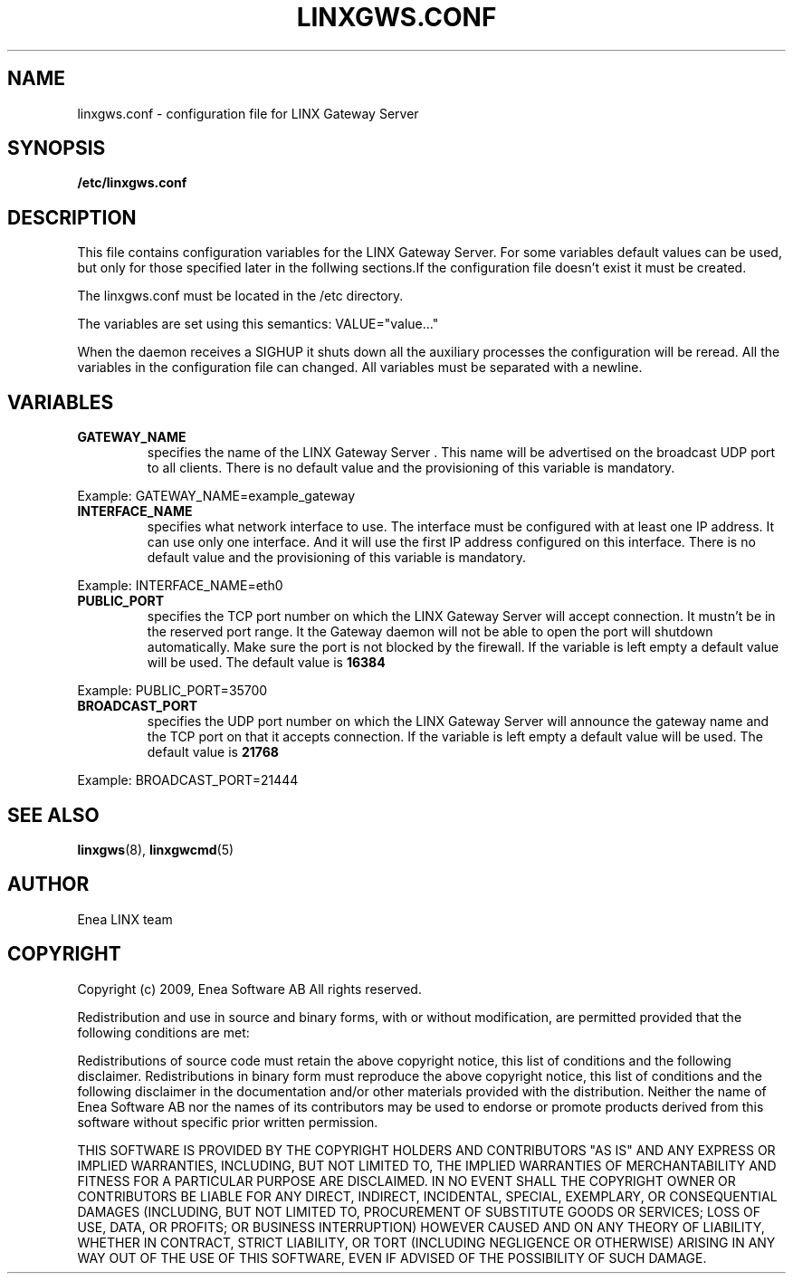 .TH LINXGWS.CONF 5 "2009-02-24" 1.0 "LINX"
.SH NAME
linxgws.conf - configuration file for LINX Gateway Server
.SH SYNOPSIS
.B /etc/linxgws.conf
.SH DESCRIPTION

This file contains configuration variables for the LINX Gateway Server. For some variables default values can be used, but only for those specified later in the follwing sections.If the configuration file doesn't exist it must be created.

The linxgws.conf must be located in the /etc directory.

The variables are set using this semantics: VALUE="value..."

When the  daemon receives a SIGHUP it shuts down all the auxiliary processes
the configuration will be reread. All the variables in the configuration 
file can changed.
All variables must be separated with a newline.


.SH VARIABLES
.TP
.BR GATEWAY_NAME
specifies the name of the LINX Gateway Server . This name will be advertised on the
broadcast UDP port to all clients. There is no default value and the
provisioning of this variable is mandatory.
.P
 Example: GATEWAY_NAME=example_gateway
.br

.br

.TP
.B INTERFACE_NAME
specifies what network interface to use. The interface must be configured with at least one IP address. It can use only one interface. And it will use the first IP address configured on this interface. There is no default value and the provisioning of this variable is mandatory.
.P
 Example: INTERFACE_NAME=eth0
.br


.TP
.B PUBLIC_PORT
specifies the TCP port number on which the LINX Gateway Server will accept 
connection. It mustn't be in the reserved port range. It the Gateway
daemon will not be able to open the port will shutdown automatically.
Make sure the port is not blocked by the firewall. If the variable
is left empty a default value will be used. 
The default value is 
.B
16384 
.P 
 Example: PUBLIC_PORT=35700
.br

.TP
.BR BROADCAST_PORT
specifies the UDP port number on which the LINX Gateway Server  will announce the gateway name and the TCP port on that it accepts connection. If the variable is left empty a default value will be used. 
The default value is 
.B
21768
.P 
 Example: BROADCAST_PORT=21444
.br

.SH "SEE ALSO"
.BR linxgws "(8), "
.BR linxgwcmd "(5)"

.SH AUTHOR
Enea LINX team
.SH COPYRIGHT

Copyright (c) 2009, Enea Software AB
All rights reserved.

Redistribution and use in source and binary forms, with or without
modification, are permitted provided that the following conditions are met:

Redistributions of source code must retain the above copyright notice, this
list of conditions and the following disclaimer.
Redistributions in binary form must reproduce the above copyright notice,
this list of conditions and the following disclaimer in the documentation
and/or other materials provided with the distribution.
Neither the name of Enea Software AB nor the names of its
contributors may be used to endorse or promote products derived from this
software without specific prior written permission.

THIS SOFTWARE IS PROVIDED BY THE COPYRIGHT HOLDERS AND CONTRIBUTORS "AS IS"
AND ANY EXPRESS OR IMPLIED WARRANTIES, INCLUDING, BUT NOT LIMITED TO, THE
IMPLIED WARRANTIES OF MERCHANTABILITY AND FITNESS FOR A PARTICULAR PURPOSE
ARE DISCLAIMED. IN NO EVENT SHALL THE COPYRIGHT OWNER OR CONTRIBUTORS BE
LIABLE FOR ANY DIRECT, INDIRECT, INCIDENTAL, SPECIAL, EXEMPLARY, OR
CONSEQUENTIAL DAMAGES (INCLUDING, BUT NOT LIMITED TO, PROCUREMENT OF
SUBSTITUTE GOODS OR SERVICES; LOSS OF USE, DATA, OR PROFITS; OR BUSINESS
INTERRUPTION) HOWEVER CAUSED AND ON ANY THEORY OF LIABILITY, WHETHER IN
CONTRACT, STRICT LIABILITY, OR TORT (INCLUDING NEGLIGENCE OR OTHERWISE)
ARISING IN ANY WAY OUT OF THE USE OF THIS SOFTWARE, EVEN IF ADVISED OF THE
POSSIBILITY OF SUCH DAMAGE.
